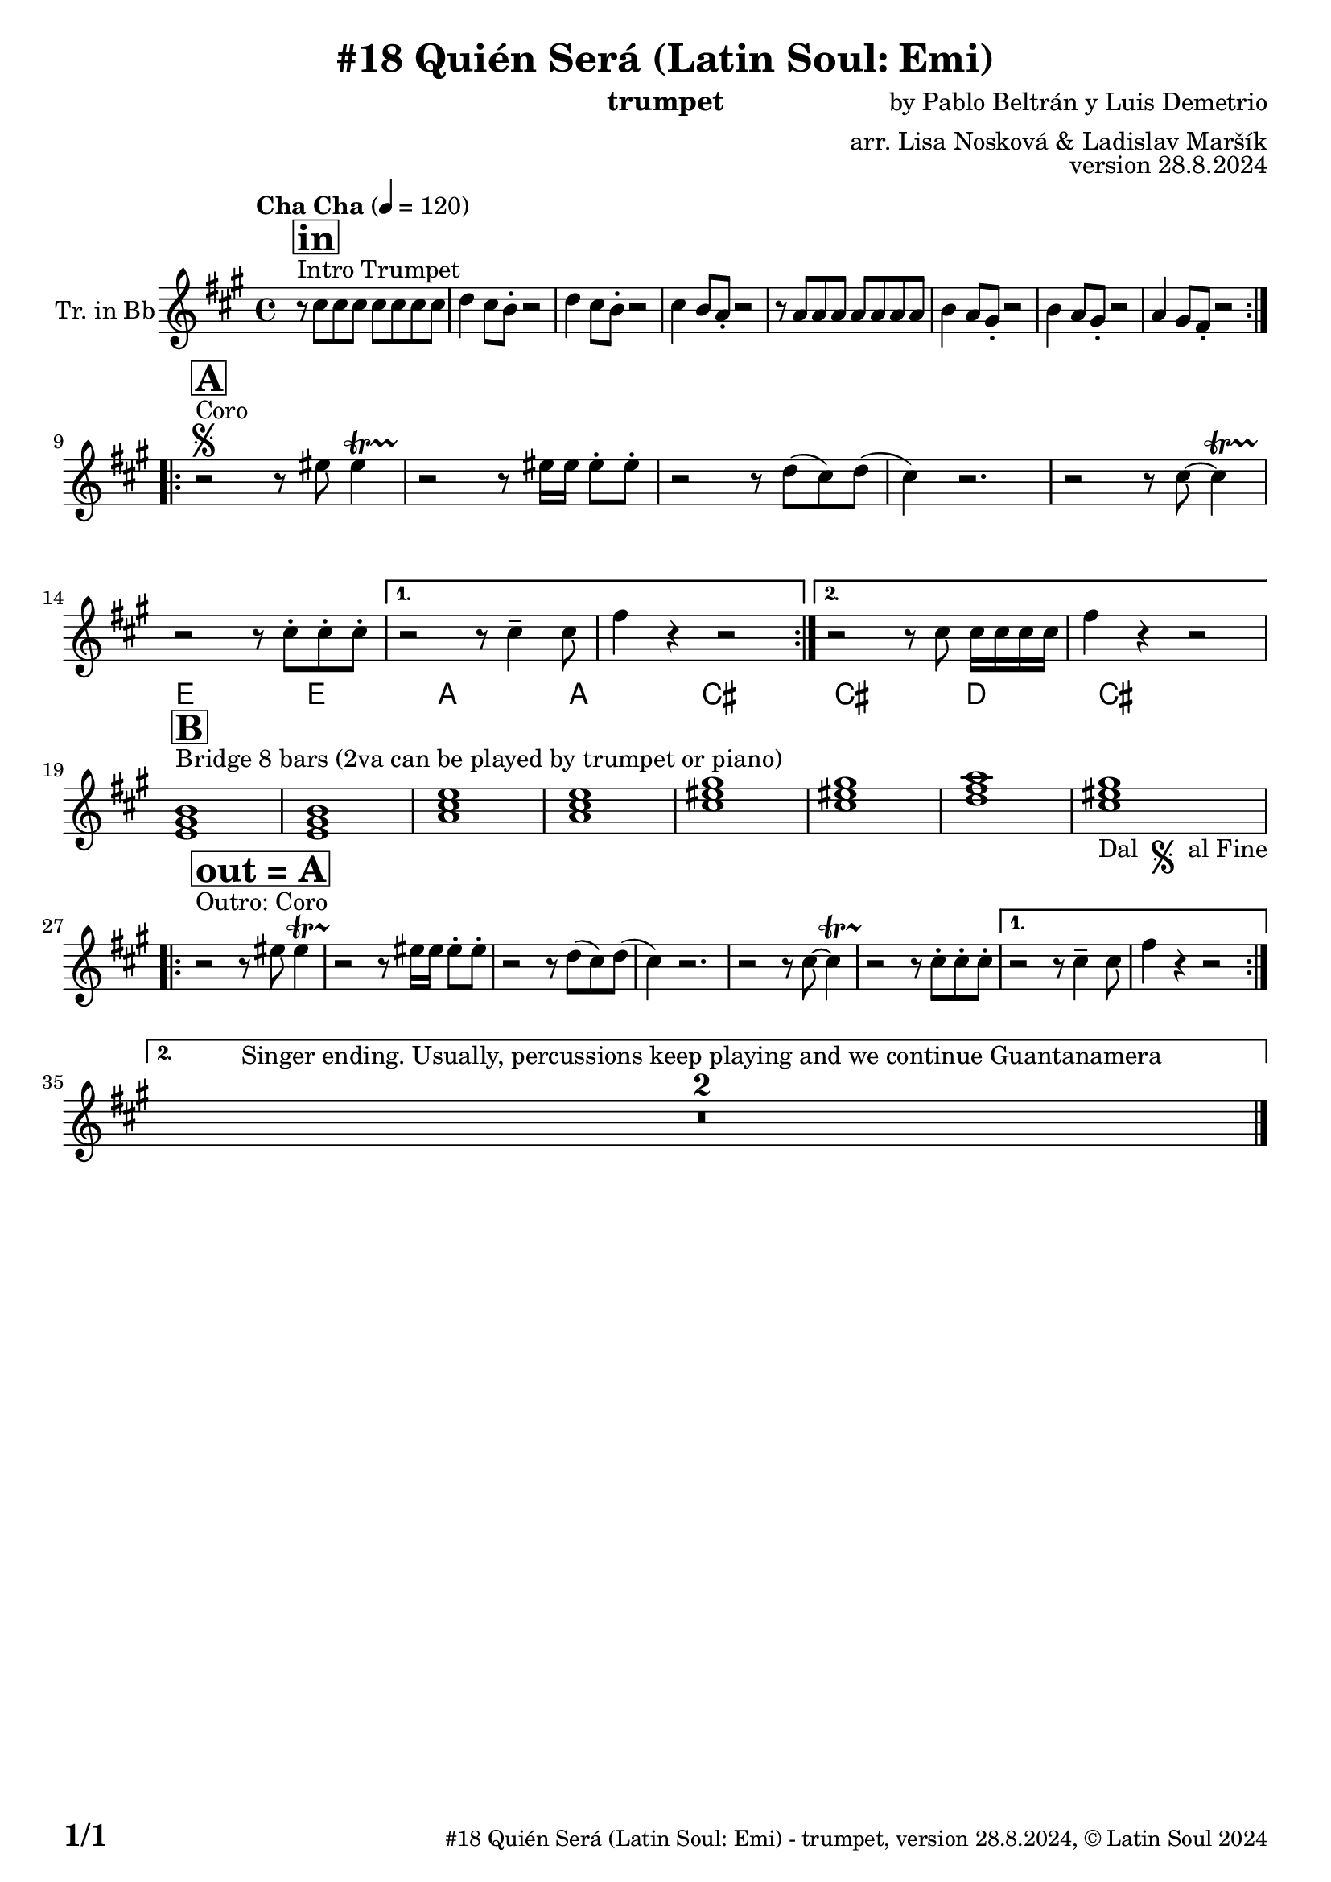 \version "2.24.4"

\header {
    title = "#18 Quién Será (Latin Soul: Emi)"
        instrument = "trumpet"
    composer = "by Pablo Beltrán y Luis Demetrio"
      arranger = "arr. Lisa Nosková & Ladislav Maršík"
  opus = "version 28.8.2024"
    copyright = "© Latin Soul 2024"
}

inst =
#(define-music-function
  (string)
  (string?)
  #{ <>^\markup \abs-fontsize #16 \bold \box #string #})

makePercent = #(define-music-function (note) (ly:music?)
                 (make-music 'PercentEvent 'length (ly:music-length note)))

#(define (test-stencil grob text)
   (let* ((orig (ly:grob-original grob))
          (siblings (ly:spanner-broken-into orig)) ; have we been split?
          (refp (ly:grob-system grob))
          (left-bound (ly:spanner-bound grob LEFT))
          (right-bound (ly:spanner-bound grob RIGHT))
          (elts-L (ly:grob-array->list (ly:grob-object left-bound 'elements)))
          (elts-R (ly:grob-array->list (ly:grob-object right-bound 'elements)))
          (break-alignment-L
           (filter
            (lambda (elt) (grob::has-interface elt 'break-alignment-interface))
            elts-L))
          (break-alignment-R
           (filter
            (lambda (elt) (grob::has-interface elt 'break-alignment-interface))
            elts-R))
          (break-alignment-L-ext (ly:grob-extent (car break-alignment-L) refp X))
          (break-alignment-R-ext (ly:grob-extent (car break-alignment-R) refp X))
          (num
           (markup text))
          (num
           (if (or (null? siblings)
                   (eq? grob (car siblings)))
               num
               (make-parenthesize-markup num)))
          (num (grob-interpret-markup grob num))
          (num-stil-ext-X (ly:stencil-extent num X))
          (num-stil-ext-Y (ly:stencil-extent num Y))
          (num (ly:stencil-aligned-to num X CENTER))
          (num
           (ly:stencil-translate-axis
            num
            (+ (interval-length break-alignment-L-ext)
               (* 0.5
                  (- (car break-alignment-R-ext)
                     (cdr break-alignment-L-ext))))
            X))
          (bracket-L
           (markup
            #:path
            0.1 ; line-thickness
            `((moveto 0.5 ,(* 0.5 (interval-length num-stil-ext-Y)))
              (lineto ,(* 0.5
                          (- (car break-alignment-R-ext)
                             (cdr break-alignment-L-ext)
                             (interval-length num-stil-ext-X)))
                      ,(* 0.5 (interval-length num-stil-ext-Y)))
              (closepath)
              (rlineto 0.0
                       ,(if (or (null? siblings) (eq? grob (car siblings)))
                            -1.0 0.0)))))
          (bracket-R
           (markup
            #:path
            0.1
            `((moveto ,(* 0.5
                          (- (car break-alignment-R-ext)
                             (cdr break-alignment-L-ext)
                             (interval-length num-stil-ext-X)))
                      ,(* 0.5 (interval-length num-stil-ext-Y)))
              (lineto 0.5
                      ,(* 0.5 (interval-length num-stil-ext-Y)))
              (closepath)
              (rlineto 0.0
                       ,(if (or (null? siblings) (eq? grob (last siblings)))
                            -1.0 0.0)))))
          (bracket-L (grob-interpret-markup grob bracket-L))
          (bracket-R (grob-interpret-markup grob bracket-R))
          (num (ly:stencil-combine-at-edge num X LEFT bracket-L 0.4))
          (num (ly:stencil-combine-at-edge num X RIGHT bracket-R 0.4)))
     num))

#(define-public (Measure_attached_spanner_engraver context)
   (let ((span '())
         (finished '())
         (event-start '())
         (event-stop '()))
     (make-engraver
      (listeners ((measure-counter-event engraver event)
                  (if (= START (ly:event-property event 'span-direction))
                      (set! event-start event)
                      (set! event-stop event))))
      ((process-music trans)
       (if (ly:stream-event? event-stop)
           (if (null? span)
               (ly:warning "You're trying to end a measure-attached spanner but you haven't started one.")
               (begin (set! finished span)
                 (ly:engraver-announce-end-grob trans finished event-start)
                 (set! span '())
                 (set! event-stop '()))))
       (if (ly:stream-event? event-start)
           (begin (set! span (ly:engraver-make-grob trans 'MeasureCounter event-start))
             (set! event-start '()))))
      ((stop-translation-timestep trans)
       (if (and (ly:spanner? span)
                (null? (ly:spanner-bound span LEFT))
                (moment<=? (ly:context-property context 'measurePosition) ZERO-MOMENT))
           (ly:spanner-set-bound! span LEFT
                                  (ly:context-property context 'currentCommandColumn)))
       (if (and (ly:spanner? finished)
                (moment<=? (ly:context-property context 'measurePosition) ZERO-MOMENT))
           (begin
            (if (null? (ly:spanner-bound finished RIGHT))
                (ly:spanner-set-bound! finished RIGHT
                                       (ly:context-property context 'currentCommandColumn)))
            (set! finished '())
            (set! event-start '())
            (set! event-stop '()))))
      ((finalize trans)
       (if (ly:spanner? finished)
           (begin
            (if (null? (ly:spanner-bound finished RIGHT))
                (set! (ly:spanner-bound finished RIGHT)
                      (ly:context-property context 'currentCommandColumn)))
            (set! finished '())))
       (if (ly:spanner? span)
           (begin
            (ly:warning "I think there's a dangling measure-attached spanner :-(")
            (ly:grob-suicide! span)
            (set! span '())))))))

\layout {
  \context {
    \Staff
    \consists #Measure_attached_spanner_engraver
    \override MeasureCounter.font-encoding = #'latin1
    \override MeasureCounter.font-size = 0
    \override MeasureCounter.outside-staff-padding = 2
    \override MeasureCounter.outside-staff-horizontal-padding = #0
  }
}

repeatBracket = #(define-music-function
                  (parser location N note)
                  (number? ly:music?)
                  #{
                    \override Staff.MeasureCounter.stencil =
                    #(lambda (grob) (test-stencil grob #{ #(string-append(number->string N) "x") #} ))
                    \startMeasureCount
                    \repeat volta #N { $note }
                    \stopMeasureCount
                  #}
                  )


Trumpet = \new Voice
\transpose c d
\relative c'' {
  \set Staff.instrumentName = \markup {
    \center-align { "Tr. in Bb" }
  }
  \set Staff.midiInstrument = "trumpet"
  \set Staff.midiMaximumVolume = #0.9

  \key e \minor
  \time 4/4
  \tempo "Cha Cha" 4 = 120

    s1*0 ^\markup { "Intro Trumpet" }
    \inst "in"
   
   \repeat volta 2 {
    r8 b b b b b b b | 
    c4 b8 a -. r2 |
        c4 b8 a -. r2 |
            b4 a8 g -. r2 |
    r8 g g g g g g g | 
    a4 g8 fis -. r2 |
        a4 g8 fis -. r2 |
            g4 fis8 e -. r2 |            \break
}


s1*0 ^\markup { "Coro" } \segno
\inst "A"

\repeat volta 2 {
r2 r8 dis' dis4 \startTrillSpan |
            r2 \stopTrillSpan  r8 dis16 dis dis8 -. dis8 -. 
            r2 r8 c ( b ) c ( |
            b4 ) r2. |
            
            r2 r8 b~ b4 \startTrillSpan |
            r2 \stopTrillSpan  r8 b8 -. b8 -. b8 -. |
}
\alternative {
 {
         r2 r8 b4 -- b8 | 
           e4 r4 r2 |
 }
 {
         r2 r8 b8 b16 b b b | 
           e4 r4 r2 |    \break
}           
}
s1*0 ^\markup { "Bridge 8 bars (2va can be played by trumpet or piano)" }
\inst "B"
    
          \chordmode {
   d1 |
      d1 |
      g1 |
       g1 |
       
          b1 |
      b1 |
      c' |
       b1 _\markup { "Dal " \musicglyph "scripts.segno" " al Fine" }    | \break
      }
    
    s1*0 ^\markup { "Outro: Coro" } 
\inst "out = A"

\repeat volta 2 {
r2 r8 dis dis4 \startTrillSpan |
            r2 \stopTrillSpan  r8 dis16 dis dis8 -. dis8 -. 
            r2 r8 c ( b ) c ( |
            b4 ) r2. |
            
            r2 r8 b~ b4 \startTrillSpan |
            r2 \stopTrillSpan  r8 b8 -. b8 -. b8 -. |
}
\alternative {
 {
         r2 r8 b4 -- b8 | 
           e4 r4 r2 | \break
 }
 {
         R1*2 ^\markup { "Singer ending. Usually, percussions keep playing and we continue Guantanamera" }
}           
}
    
  \label #'lastPage
  \bar "|."
}

Chords =
\transpose c d'
\chords {
  \set noChordSymbol = ""

  R1*18

   d1 |
      d1 |
      g1 |
       g1 |
       
          b1 |
      b1 |
      c' |
       b1    |
      
     
}

\score {
  <<
    \Chords
    \compressMMRests \new Staff \with {
      \consists "Volta_engraver"
    }
    {
      \Trumpet
    }
  >>
  \layout {
    \context {
      \Score
      \remove "Volta_engraver"
    }
  }
}


\paper {
  system-system-spacing =
  #'((basic-distance . 14)
     (minimum-distance . 10)
     (padding . 1)
     (stretchability . 60))
  between-system-padding = #2
  bottom-margin = 5\mm

  print-first-page-number = ##t
  oddHeaderMarkup = \markup \fill-line { " " }
  evenHeaderMarkup = \markup \fill-line { " " }
  oddFooterMarkup = \markup {
    \fill-line {
      \bold \fontsize #2
      \concat { \fromproperty #'page:page-number-string "/" \page-ref #'lastPage "0" "?" }

      \fontsize #-1
      \concat { \fromproperty #'header:title " - " \fromproperty #'header:instrument ", " \fromproperty #'header:opus ", " \fromproperty #'header:copyright }
    }
  }
  evenFooterMarkup = \markup {
    \fill-line {
      \fontsize #-1
      \concat { \fromproperty #'header:title " - " \fromproperty #'header:instrument ", " \fromproperty #'header:opus ", " \fromproperty #'header:copyright }

      \bold \fontsize #2
      \concat { \fromproperty #'page:page-number-string "/" \page-ref #'lastPage "0" "?" }
    }
  }
}